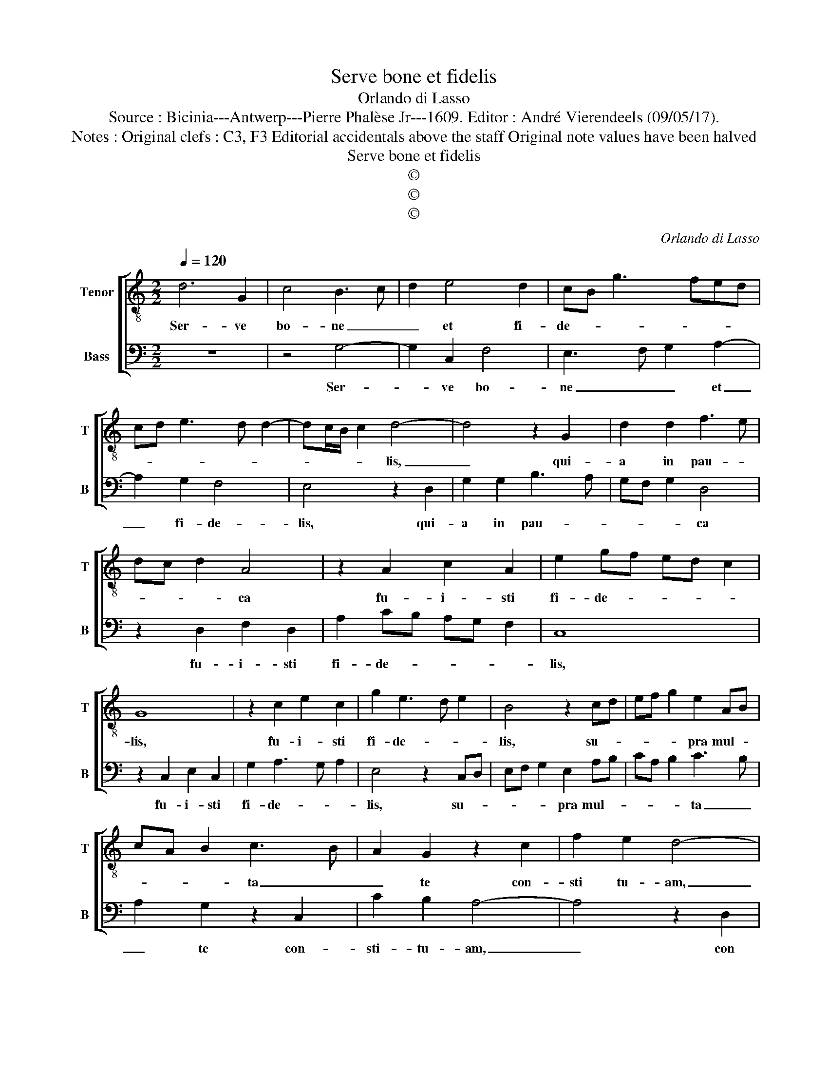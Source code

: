 X:1
T:Serve bone et fidelis
T:Orlando di Lasso
T:Source : Bicinia---Antwerp---Pierre Phalèse Jr---1609. Editor : André Vierendeels (09/05/17).
T:Notes : Original clefs : C3, F3 Editorial accidentals above the staff Original note values have been halved
T:Serve bone et fidelis
T:©
T:©
T:©
C:Orlando di Lasso
Z:©
%%score [ 1 2 ]
L:1/8
Q:1/4=120
M:2/2
K:C
V:1 treble-8 nm="Tenor" snm="T"
V:2 bass nm="Bass" snm="B"
V:1
 d6 G2 | c4 B3 c | d2 e4 d2 | cB g3 fed | cd e3 d d2- | dc/B/ c2 d4- | d4 z2 G2 | d2 d2 f3 e | %8
w: Ser- ve|bo- ne _|_ et fi-|de- * * * * *||* * * * lis,|_ qui-|a in pau- *|
 dc d2 A4 | z2 A2 c2 A2 | e2 gf ed c2 | G8 | z2 c2 e2 c2 | g2 e3 d e2 | B4 z2 cd | ef g2 e2 AB | %16
w: * * * ca|fu- i- sti|fi- de- * * * *|lis,|fu- i- sti|fi- de- * *|lis, su- *|* * * pra mul- *|
 cA B2 c3 B | A2 G2 z2 c2 | f2 e2 d4- | d4 z2 G2 | c2 B2 A4 | e4 c4 | f4 d4 | z2 g2 f2 e2 | %24
w: * * * ta _|_ te con-|sti tu- am,|_ con-|sti- tu- am,|in- tra,|in- tra|in gau- di-|
 a3 g fe d2 | d3 d d4 | z2 d2 c2 B2 | e4 z2 f2 | e2 d2 g3 f | ed c2 B3 c | c2 A3 GAB | %31
w: um _ _ _ _|Do- mi- ni,|in gau- di-|um, in|gau- di- um _|_ _ _ Do- mi-|i De- * * *|
 cdef de c2- | cAcB AG c2- | c2 B2 A4 | G8 |] %35
w: ||* i tu-|i.|
V:2
 z8 | z4 G,4- | G,2 C,2 F,4 | E,3 F, G,2 A,2- | A,2 G,2 F,4 | E,4 z2 D,2 | G,2 G,2 B,3 A, | %7
w: |Ser-|* ve bo-|ne _ _ et|_ fi- de-|lis, qui-|a in pau- *|
 G,F, G,2 D,4 | z2 D,2 F,2 D,2 | A,2 CB, A,G, F,2 | C,8 | z2 C,2 E,2 C,2 | G,2 A,3 G, A,2 | %13
w: * * * ca|fu- i- sti|fi- de- * * * *|lis,|fu- i- sti|fi- de- * *|
 E,4 z2 C,D, | E,F, G,2 E,2 A,B, | CA, B,2 C3 B, | A,2 G,2 z2 C,2 | C2 B,2 A,4- | A,4 z2 D,2 | %19
w: lis, su- *|* * * pra mul- *|* * * ta _|_ te con-|sti- tu- am,|_ con|
 G,2 F,2 E,4- | E,4 z2 C2- | C2 A,2 z2 F,2- | F,2 D,2 z2 G,2 | F,2 E,2 A,3 G, | F,E, D,2 B,3 A, | %25
w: sti- tu- am,|_ in-|* tra, in-|* tra in|gau- di- um _|_ _ _ Do- *|
 G,2 ^F,2 G,2 D,2 | C,2 B,,2 E,4 | z2 C2 B,2 A,2 | G,3 F, E,D, C,2- | C,D,E,F, G,2 E,2- | %30
w: * mi- ni, in|gau- di- um,|in gau- di-|um _ _ _ _|_ _ _ _ _ Do-|
 E,F, F,2 D,E,F,G, | A,F,G,A, B,G,A,E, | F,2 E,2 CB,A,G, |"^#" F,E, G,3 F,/E,/ F,2 |"^#" G,8 |] %35
w: * mi- ni De- * * *||* i tu- * * *||i.|

